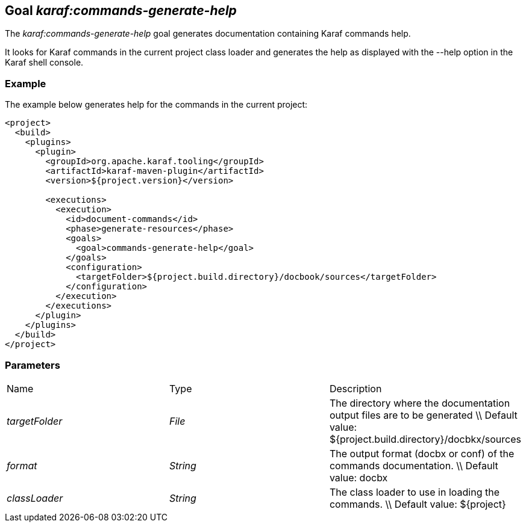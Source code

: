 // 
// Licensed under the Apache License, Version 2.0 (the "License");
// you may not use this file except in compliance with the License.
// You may obtain a copy of the License at
// 
//      http://www.apache.org/licenses/LICENSE-2.0
// 
// Unless required by applicable law or agreed to in writing, software
// distributed under the License is distributed on an "AS IS" BASIS,
// WITHOUT WARRANTIES OR CONDITIONS OF ANY KIND, either express or implied.
// See the License for the specific language governing permissions and
// limitations under the License.
// 

== Goal _karaf:commands-generate-help_

The _karaf:commands-generate-help_ goal generates documentation containing Karaf commands help.

It looks for Karaf commands in the current project class loader and generates the help as displayed with the --help
option in the Karaf shell console.

=== Example
The example below generates help for the commands in the current project:
[source,xml]
----
<project>
  <build>
    <plugins>
      <plugin>
        <groupId>org.apache.karaf.tooling</groupId>
        <artifactId>karaf-maven-plugin</artifactId>
        <version>${project.version}</version>

        <executions>
          <execution>
            <id>document-commands</id>
            <phase>generate-resources</phase>
            <goals>
              <goal>commands-generate-help</goal>
            </goals>
            <configuration>
              <targetFolder>${project.build.directory}/docbook/sources</targetFolder>
            </configuration>
          </execution>
        </executions>
      </plugin>
    </plugins>
  </build>
</project>
----

=== Parameters
|===
|Name | Type | Description 
| _targetFolder_ | _File_ | The directory where the documentation output files are to be generated \\ Default value: ${project.build.directory}/docbkx/sources 
| _format_ | _String_ | The output format (docbx or conf) of the commands documentation. \\ Default value: docbx 
| _classLoader_ | _String_ | The class loader to use in loading the commands. \\ Default value: ${project} 
|===

